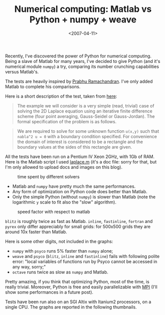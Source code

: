#+TITLE: Numerical computing: Matlab vs Python + numpy + weave

#+DATE: <2007-04-11>

Recently, I've discovered the power of Python for numerical computing. Being a slave of Matlab for many years, I've decided to give Python (and it's numerical module =numpy=) a try, comparing its number crunching capabilities versus Matlab's.

The tests are heavily inspired by [[http://www.scipy.org/PerformancePython][Prabhu Ramachandran]]. I've only added Matlab to complete his comparisons.

Here is a short description of the test, taken from [[http://www.scipy.org/PerformancePython][here]]:

#+BEGIN_QUOTE
  The example we will consider is a very simple (read, trivial) case of solving the 2D Laplace equation using an iterative finite difference scheme (four point averaging, Gauss-Seidel or Gauss-Jordan). The formal specification of the problem is as follows.
#+END_QUOTE

#+BEGIN_QUOTE
  We are required to solve for some unknown function =u(x,y)= such that =nabla^2 u = 0= with a boundary condition specified. For convenience the domain of interest is considered to be a rectangle and the boundary values at the sides of this rectangle are given.
#+END_QUOTE

All the tests have been run on a Pentium IV Xeon 2GHz, with 1Gb of RAM. Here is the Matlab script I used [[./img/laplacem.doc][laplace.m]] (it's a doc file: sorry for that, but I'm only allowed to upload docs and images on this blog).

#+CAPTION: time spent by different solvers
[[./img/time.png]]

-  Matlab and =numpy= have pretty much the same performances.
-  Any form of optimization on Python code does better than Matlab.
-  Only the simple Python (without =numpy=) is slower than Matlab (note the logarithmic =y= scale to fit also the "slow" algorithm).

#+CAPTION: speed factor with respect to matlab
[[./img/factor.png]]

=blitz= is roughly twice as fast as Matlab. =inline=, =fastinline=, =fortran= and =pyrex= only differ appreciably for small grids: for 500x500 grids they are around 10x faster than Matlab.

Here is some other digits, not included in the graphs:

-  =numpy= with =psyco= runs 5% faster than =numpy= alone;
-  =weave= and =psyco= (=blitz=, =inline= and =fastinline=) fails with following polite error: "local variables of functions run by Psyco cannot be accessed in any way, sorry;"
-  =octave= runs twice as slow as =numpy= and Matlab.

Pretty amazing, if you think that optimizing Python, most of the time, is really trivial. Moreover, Python is free and easily parallelizable with [[http://mpi4py.scipy.org/][MPI]] (I'll show some performances in a future post).

Tests have been run also on an SGI Altix with Itanium2 processors, on a single CPU. The graphs are reported in the following thumbnails.

[[./img/pico_time.png]] [[./img/pico_factor.png]]
